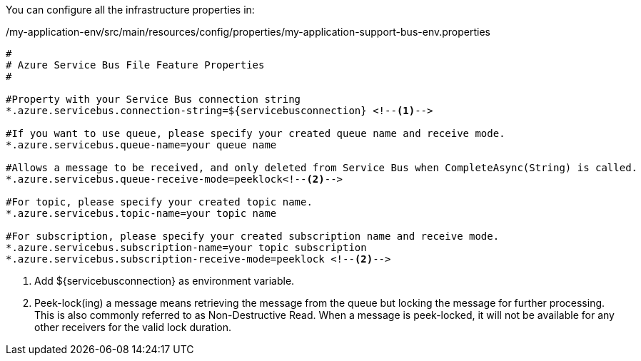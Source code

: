 
:fragment:

You can configure all the infrastructure properties in:

[source,properties,options="nowrap"]
./my-application-env/src/main/resources/config/properties/my-application-support-bus-env.properties
----
#
# Azure Service Bus File Feature Properties
#

#Property with your Service Bus connection string
*.azure.servicebus.connection-string=${servicebusconnection} <!--1-->

#If you want to use queue, please specify your created queue name and receive mode.
*.azure.servicebus.queue-name=your queue name 

#Allows a message to be received, and only deleted from Service Bus when CompleteAsync(String) is called.
*.azure.servicebus.queue-receive-mode=peeklock<!--2-->

#For topic, please specify your created topic name.
*.azure.servicebus.topic-name=your topic name

#For subscription, please specify your created subscription name and receive mode.
*.azure.servicebus.subscription-name=your topic subscription
*.azure.servicebus.subscription-receive-mode=peeklock <!--2-->
----
<1> Add ${servicebusconnection} as environment variable.
<2> Peek-lock(ing) a message means retrieving the message from the queue but locking the message for further processing. This is also commonly referred to as Non-Destructive Read. When a message is peek-locked, it will not be available for any other receivers for the valid lock duration.
